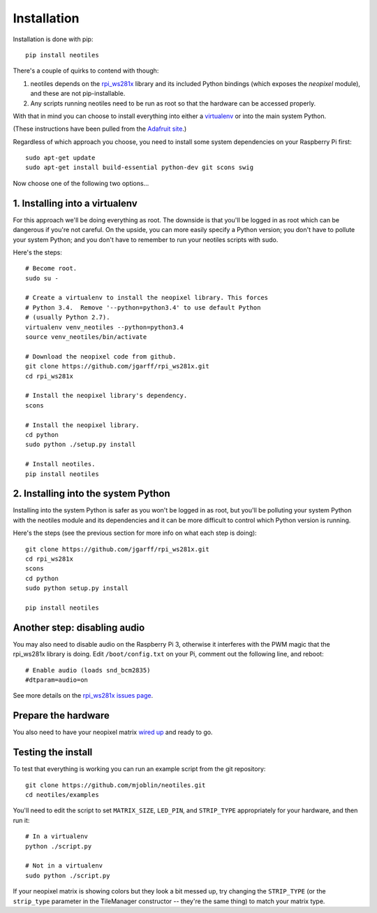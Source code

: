 Installation
============

Installation is done with pip: ::

    pip install neotiles


There's a couple of quirks to contend with though:

#. neotiles depends on the `rpi_ws281x`_ library and its included Python bindings (which exposes the *neopixel* module), and these are not pip-installable.
#. Any scripts running neotiles need to be run as root so that the hardware can be accessed properly.

With that in mind you can choose to install everything into either a
`virtualenv`_ or into the main system Python.

(These instructions have been pulled from the `Adafruit site`_.)

Regardless of which approach you choose, you need to install some system
dependencies on your Raspberry Pi first: ::

    sudo apt-get update
    sudo apt-get install build-essential python-dev git scons swig


Now choose one of the following two options...

1. Installing into a virtualenv
-------------------------------

For this approach we'll be doing everything as root.  The downside is that
you'll be logged in as root which can be dangerous if you're not careful.  On
the upside, you can more easily specify a Python version; you don't have to
pollute your system Python; and you don't have to remember to run your neotiles
scripts with sudo.

Here's the steps: ::

    # Become root.
    sudo su -

    # Create a virtualenv to install the neopixel library. This forces
    # Python 3.4.  Remove '--python=python3.4' to use default Python
    # (usually Python 2.7).
    virtualenv venv_neotiles --python=python3.4
    source venv_neotiles/bin/activate

    # Download the neopixel code from github.
    git clone https://github.com/jgarff/rpi_ws281x.git
    cd rpi_ws281x

    # Install the neopixel library's dependency.
    scons

    # Install the neopixel library.
    cd python
    sudo python ./setup.py install

    # Install neotiles.
    pip install neotiles

2. Installing into the system Python
------------------------------------

Installing into the system Python is safer as you won't be logged in as root,
but you'll be polluting your system Python with the neotiles module and its
dependencies and it can be more difficult to control which Python version is
running.

Here's the steps (see the previous section for more info on what each step is
doing): ::

    git clone https://github.com/jgarff/rpi_ws281x.git
    cd rpi_ws281x
    scons
    cd python
    sudo python setup.py install

    pip install neotiles


Another step: disabling audio
-----------------------------

You may also need to disable audio on the Raspberry Pi 3, otherwise it
interferes with the PWM magic that the rpi_ws281x library is doing.  Edit
``/boot/config.txt`` on your Pi, comment out the following line, and reboot: ::

    # Enable audio (loads snd_bcm2835)
    #dtparam=audio=on

See more details on the `rpi_ws281x issues page`_.

Prepare the hardware
--------------------

You also need to have your neopixel matrix `wired up`_ and ready to go.

Testing the install
-------------------

To test that everything is working you can run an example script from the git
repository: ::

    git clone https://github.com/mjoblin/neotiles.git
    cd neotiles/examples

You'll need to edit the script to set ``MATRIX_SIZE``, ``LED_PIN``, and
``STRIP_TYPE`` appropriately for your hardware, and then run it: ::

    # In a virtualenv
    python ./script.py

    # Not in a virtualenv
    sudo python ./script.py

If your neopixel matrix is showing colors but they look a bit messed up, try
changing the ``STRIP_TYPE`` (or the ``strip_type`` parameter in the TileManager
constructor -- they're the same thing) to match your matrix type.

.. _Adafruit site: https://learn.adafruit.com/neopixels-on-raspberry-pi/software
.. _rpi_ws281x: https://github.com/jgarff/rpi_ws281x
.. _virtualenv: https://virtualenv.pypa.io/en/stable/
.. _rpi_ws281x issues page: https://github.com/jgarff/rpi_ws281x/issues/103
.. _wired up: https://learn.adafruit.com/neopixels-on-raspberry-pi/wiring
